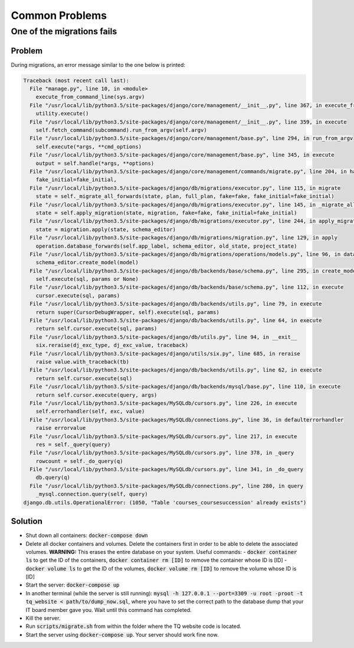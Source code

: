 ===============
Common Problems
===============

One of the migrations fails
===========================

Problem
-------
During migrations, an error message similar to the one below is printed:

.. code-block:: bash

    Traceback (most recent call last):
      File "manage.py", line 10, in <module>
        execute_from_command_line(sys.argv)
      File "/usr/local/lib/python3.5/site-packages/django/core/management/__init__.py", line 367, in execute_from_command_line
        utility.execute()
      File "/usr/local/lib/python3.5/site-packages/django/core/management/__init__.py", line 359, in execute
        self.fetch_command(subcommand).run_from_argv(self.argv)
      File "/usr/local/lib/python3.5/site-packages/django/core/management/base.py", line 294, in run_from_argv
        self.execute(*args, **cmd_options)
      File "/usr/local/lib/python3.5/site-packages/django/core/management/base.py", line 345, in execute
        output = self.handle(*args, **options)
      File "/usr/local/lib/python3.5/site-packages/django/core/management/commands/migrate.py", line 204, in handle
        fake_initial=fake_initial,
      File "/usr/local/lib/python3.5/site-packages/django/db/migrations/executor.py", line 115, in migrate
        state = self._migrate_all_forwards(state, plan, full_plan, fake=fake, fake_initial=fake_initial)
      File "/usr/local/lib/python3.5/site-packages/django/db/migrations/executor.py", line 145, in _migrate_all_forwards
        state = self.apply_migration(state, migration, fake=fake, fake_initial=fake_initial)
      File "/usr/local/lib/python3.5/site-packages/django/db/migrations/executor.py", line 244, in apply_migration
        state = migration.apply(state, schema_editor)
      File "/usr/local/lib/python3.5/site-packages/django/db/migrations/migration.py", line 129, in apply
        operation.database_forwards(self.app_label, schema_editor, old_state, project_state)
      File "/usr/local/lib/python3.5/site-packages/django/db/migrations/operations/models.py", line 96, in database_forwards
        schema_editor.create_model(model)
      File "/usr/local/lib/python3.5/site-packages/django/db/backends/base/schema.py", line 295, in create_model
        self.execute(sql, params or None)
      File "/usr/local/lib/python3.5/site-packages/django/db/backends/base/schema.py", line 112, in execute
        cursor.execute(sql, params)
      File "/usr/local/lib/python3.5/site-packages/django/db/backends/utils.py", line 79, in execute
        return super(CursorDebugWrapper, self).execute(sql, params)
      File "/usr/local/lib/python3.5/site-packages/django/db/backends/utils.py", line 64, in execute
        return self.cursor.execute(sql, params)
      File "/usr/local/lib/python3.5/site-packages/django/db/utils.py", line 94, in __exit__
        six.reraise(dj_exc_type, dj_exc_value, traceback)
      File "/usr/local/lib/python3.5/site-packages/django/utils/six.py", line 685, in reraise
        raise value.with_traceback(tb)
      File "/usr/local/lib/python3.5/site-packages/django/db/backends/utils.py", line 62, in execute
        return self.cursor.execute(sql)
      File "/usr/local/lib/python3.5/site-packages/django/db/backends/mysql/base.py", line 110, in execute
        return self.cursor.execute(query, args)
      File "/usr/local/lib/python3.5/site-packages/MySQLdb/cursors.py", line 226, in execute
        self.errorhandler(self, exc, value)
      File "/usr/local/lib/python3.5/site-packages/MySQLdb/connections.py", line 36, in defaulterrorhandler
        raise errorvalue
      File "/usr/local/lib/python3.5/site-packages/MySQLdb/cursors.py", line 217, in execute
        res = self._query(query)
      File "/usr/local/lib/python3.5/site-packages/MySQLdb/cursors.py", line 378, in _query
        rowcount = self._do_query(q)
      File "/usr/local/lib/python3.5/site-packages/MySQLdb/cursors.py", line 341, in _do_query
        db.query(q)
      File "/usr/local/lib/python3.5/site-packages/MySQLdb/connections.py", line 280, in query
        _mysql.connection.query(self, query)
    django.db.utils.OperationalError: (1050, "Table 'courses_coursesuccession' already exists")


Solution
--------
- Shut down all containers: :code:`docker-compose down`
- Delete all docker containers and volumes. Delete the containers first in order to be able to delete the associated volumes. **WARNING:** This erases the entire database on your system.
  Useful commands:
  - :code:`docker container ls` to get the ID of the containers, :code:`docker container rm [ID]` to remove the container whose ID is [ID]
  - :code:`docker volume ls` to get the ID of the volumes, :code:`docker volume rm [ID]` to remove the volume whose ID is [ID]
- Start the server: :code:`docker-compose up`
- In another terminal (while the server is still running): :code:`mysql -h 127.0.0.1 --port=3309 -u root -proot -t tq_website < path/to/dump_now.sql`, where you have to set the correct path to the database dump that your IT board member gave you. Wait until this command has completed.
- Kill the server.
- Run :code:`scripts/migrate.sh` from within the folder where the TQ website code is located.
- Start the server using :code:`docker-compose up`. Your server should work fine now.
